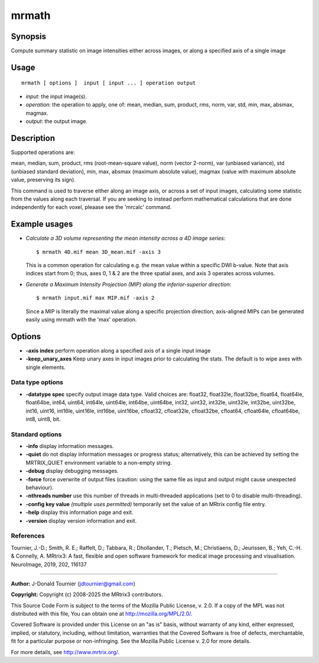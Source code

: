 .. _mrmath:

mrmath
===================

Synopsis
--------

Compute summary statistic on image intensities either across images, or along a specified axis of a single image

Usage
--------

::

    mrmath [ options ]  input [ input ... ] operation output

-  *input*: the input image(s).
-  *operation*: the operation to apply, one of: mean, median, sum, product, rms, norm, var, std, min, max, absmax, magmax.
-  *output*: the output image.

Description
-----------

Supported operations are:

mean, median, sum, product, rms (root-mean-square value), norm (vector 2-norm), var (unbiased variance), std (unbiased standard deviation), min, max, absmax (maximum absolute value), magmax (value with maximum absolute value, preserving its sign).

This command is used to traverse either along an image axis, or across a set of input images, calculating some statistic from the values along each traversal. If you are seeking to instead perform mathematical calculations that are done independently for each voxel, pleaase see the 'mrcalc' command.

Example usages
--------------

-   *Calculate a 3D volume representing the mean intensity across a 4D image series*::

        $ mrmath 4D.mif mean 3D_mean.mif -axis 3

    This is a common operation for calculating e.g. the mean value within a specific DWI b-value. Note that axis indices start from 0; thus, axes 0, 1 & 2 are the three spatial axes, and axis 3 operates across volumes.

-   *Generate a Maximum Intensity Projection (MIP) along the inferior-superior direction*::

        $ mrmath input.mif max MIP.mif -axis 2

    Since a MIP is literally the maximal value along a specific projection direction, axis-aligned MIPs can be generated easily using mrmath with the 'max' operation.

Options
-------

-  **-axis index** perform operation along a specified axis of a single input image

-  **-keep_unary_axes** Keep unary axes in input images prior to calculating the stats. The default is to wipe axes with single elements.

Data type options
^^^^^^^^^^^^^^^^^

-  **-datatype spec** specify output image data type. Valid choices are: float32, float32le, float32be, float64, float64le, float64be, int64, uint64, int64le, uint64le, int64be, uint64be, int32, uint32, int32le, uint32le, int32be, uint32be, int16, uint16, int16le, uint16le, int16be, uint16be, cfloat32, cfloat32le, cfloat32be, cfloat64, cfloat64le, cfloat64be, int8, uint8, bit.

Standard options
^^^^^^^^^^^^^^^^

-  **-info** display information messages.

-  **-quiet** do not display information messages or progress status; alternatively, this can be achieved by setting the MRTRIX_QUIET environment variable to a non-empty string.

-  **-debug** display debugging messages.

-  **-force** force overwrite of output files (caution: using the same file as input and output might cause unexpected behaviour).

-  **-nthreads number** use this number of threads in multi-threaded applications (set to 0 to disable multi-threading).

-  **-config key value** *(multiple uses permitted)* temporarily set the value of an MRtrix config file entry.

-  **-help** display this information page and exit.

-  **-version** display version information and exit.

References
^^^^^^^^^^

Tournier, J.-D.; Smith, R. E.; Raffelt, D.; Tabbara, R.; Dhollander, T.; Pietsch, M.; Christiaens, D.; Jeurissen, B.; Yeh, C.-H. & Connelly, A. MRtrix3: A fast, flexible and open software framework for medical image processing and visualisation. NeuroImage, 2019, 202, 116137

--------------



**Author:** J-Donald Tournier (jdtournier@gmail.com)

**Copyright:** Copyright (c) 2008-2025 the MRtrix3 contributors.

This Source Code Form is subject to the terms of the Mozilla Public
License, v. 2.0. If a copy of the MPL was not distributed with this
file, You can obtain one at http://mozilla.org/MPL/2.0/.

Covered Software is provided under this License on an "as is"
basis, without warranty of any kind, either expressed, implied, or
statutory, including, without limitation, warranties that the
Covered Software is free of defects, merchantable, fit for a
particular purpose or non-infringing.
See the Mozilla Public License v. 2.0 for more details.

For more details, see http://www.mrtrix.org/.


